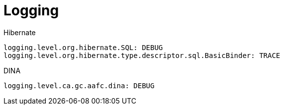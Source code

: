 = Logging

Hibernate
[source,yaml]
----
logging.level.org.hibernate.SQL: DEBUG
logging.level.org.hibernate.type.descriptor.sql.BasicBinder: TRACE
----

DINA
[source,yaml]
----
logging.level.ca.gc.aafc.dina: DEBUG
----

